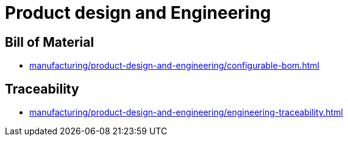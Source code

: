 = Product design and Engineering

== Bill of Material

* xref:manufacturing/product-design-and-engineering/configurable-bom.adoc[]

== Traceability

* xref:manufacturing/product-design-and-engineering/engineering-traceability.adoc[]